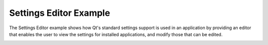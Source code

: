 Settings Editor Example
=======================

The Settings Editor example shows how Qt's standard settings support is used in
an application by providing an editor that enables the user to view the
settings for installed applications, and modify those that can be edited.

.. image:: settingseditor.png
   :width: 400
   :alt: Settings Editor Screenshot
